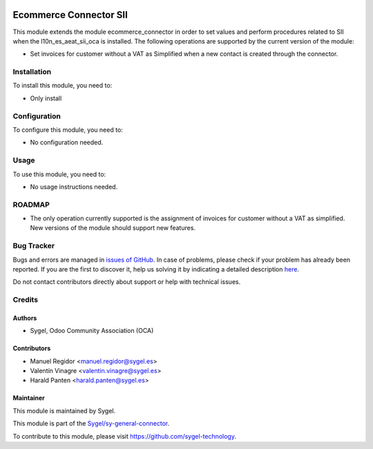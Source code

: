 .. image:: https://img.shields.io/badge/licence-AGPL--3-blue.svg
    :target: http://www.gnu.org/licenses/agpl
    :alt: License: AGPL-3

=======================
Ecommerce Connector SII
=======================

This module extends the module ecommerce_connector in order to set values and perform
procedures related to SII when the l10n_es_aeat_sii_oca is installed. The following
operations are supported by the current version of the module:

*  Set invoices for customer without a VAT as Simplified when a new contact is created
   through the connector.


Installation
============

To install this module, you need to:

*  Only install


Configuration
=============

To configure this module, you need to:

*  No configuration needed.


Usage
=====

To use this module, you need to:

*  No usage instructions needed.


ROADMAP
=======

*  The only operation currently supported is the assignment of invoices for customer
   without a VAT as simplified. New versions of the module should support new features.


Bug Tracker
===========

Bugs and errors are managed in `issues of GitHub <https://github.com/sygel-technology/sy-general-connector/issues>`_.
In case of problems, please check if your problem has already been
reported. If you are the first to discover it, help us solving it by indicating
a detailed description `here <https://github.com/sygel-technology/sy-general-connector/issues/new>`_.

Do not contact contributors directly about support or help with technical issues.


Credits
=======

Authors
~~~~~~~

* Sygel, Odoo Community Association (OCA)


Contributors
~~~~~~~~~~~~

* Manuel Regidor <manuel.regidor@sygel.es>
* Valentín Vinagre <valentin.vinagre@sygel.es>
* Harald Panten <harald.panten@sygel.es>


Maintainer
~~~~~~~~~~

This module is maintained by Sygel.

.. image:: https://www.sygel.es/logo.png
   :alt: Sygel
   :target: https://www.sygel.es

This module is part of the `Sygel/sy-general-connector <https://github.com/sygel-technology/sy-general-connector>`_.

To contribute to this module, please visit https://github.com/sygel-technology.
